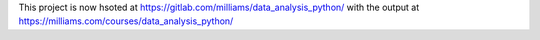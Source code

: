 This project is now hsoted at https://gitlab.com/milliams/data_analysis_python/ with the output at https://milliams.com/courses/data_analysis_python/
